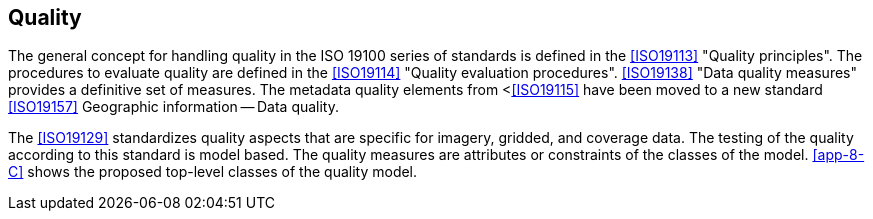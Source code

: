 [[cls-8-10]]
== Quality

The general concept for handling quality in the ISO 19100 series of standards is
defined in the <<ISO19113>> "Quality principles". The procedures to evaluate quality
are defined in the <<ISO19114>> "Quality evaluation procedures". <<ISO19138>> "Data
quality measures" provides a definitive set of measures. The metadata quality
elements from <<<ISO19115>> have been moved to a new standard <<ISO19157>> Geographic
information -- Data quality.

The <<ISO19129>> standardizes quality aspects that are specific for imagery, gridded,
and coverage data. The testing of the quality according to this standard is model
based. The quality measures are attributes or constraints of the classes of the
model. <<app-8-C>> shows the proposed top-level classes of the quality model.
